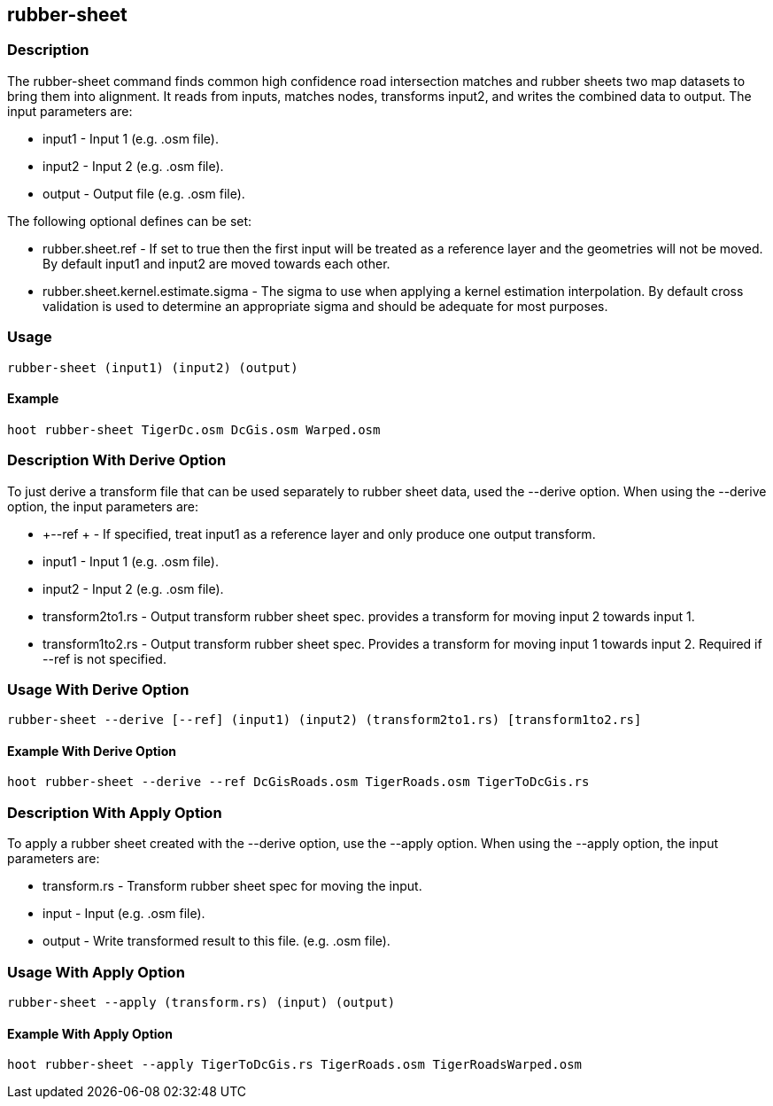 == rubber-sheet

=== Description

The +rubber-sheet+ command finds common high confidence road intersection matches and rubber sheets two map datasets to bring them 
into alignment.  It reads from inputs, matches nodes, transforms input2, and writes the combined data to output.  The input 
parameters are:

* +input1+ - Input 1 (e.g. .osm file).
* +input2+ - Input 2 (e.g. .osm file).
* +output+ - Output file (e.g. .osm file).

The following optional defines can be set:

* +rubber.sheet.ref+                   - If set to true then the first input will be treated as a reference layer and the geometries 
                                         will not be moved. By default +input1+ and +input2+ are moved towards each other.
* +rubber.sheet.kernel.estimate.sigma+ - The sigma to use when applying a kernel estimation interpolation. By default cross validation 
                                         is used to determine an appropriate sigma and should be adequate for most purposes.

=== Usage

--------------------------------------
rubber-sheet (input1) (input2) (output)
--------------------------------------

==== Example

--------------------------------------
hoot rubber-sheet TigerDc.osm DcGis.osm Warped.osm
--------------------------------------

=== Description With Derive Option

To just derive a transform file that can be used separately to rubber sheet data, used the --derive option.  When using the --derive
option, the input parameters are:

* +--ref +           - If specified, treat input1 as a reference layer and only produce one
                       output transform.
* +input1+           - Input 1 (e.g. .osm file).
* +input2+           - Input 2 (e.g. .osm file).
* +transform2to1.rs+ - Output transform rubber sheet spec. provides a transform
                       for moving input 2 towards input 1.
* +transform1to2.rs+ - Output transform rubber sheet spec. Provides a transform
                       for moving input 1 towards input 2. Required if --ref is not specified.

=== Usage With Derive Option

--------------------------------------
rubber-sheet --derive [--ref] (input1) (input2) (transform2to1.rs) [transform1to2.rs]
--------------------------------------

==== Example With Derive Option

--------------------------------------
hoot rubber-sheet --derive --ref DcGisRoads.osm TigerRoads.osm TigerToDcGis.rs 
--------------------------------------

=== Description With Apply Option

To apply a rubber sheet created with the --derive option, use the --apply option.  When using the --apply option, the input parameters 
are:

* +transform.rs+ - Transform rubber sheet spec for moving the input.
* +input+        - Input (e.g. .osm file).
* +output+       - Write transformed result to this file. (e.g. .osm file).

=== Usage With Apply Option

--------------------------------------
rubber-sheet --apply (transform.rs) (input) (output)
--------------------------------------

==== Example With Apply Option

--------------------------------------
hoot rubber-sheet --apply TigerToDcGis.rs TigerRoads.osm TigerRoadsWarped.osm
--------------------------------------
